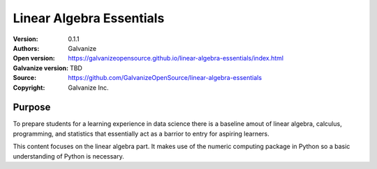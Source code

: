 Linear Algebra Essentials
==========================

:Version: 0.1.1
:Authors: Galvanize
:Open version: https://galvanizeopensource.github.io/linear-algebra-essentials/index.html
:Galvanize version: TBD	       
:Source: https://github.com/GalvanizeOpenSource/linear-algebra-essentials
:Copyright: Galvanize Inc.

Purpose
---------

To prepare students for a learning experience in data science there is
a baseline amout of linear algebra, calculus, programming,
and statistics that essentially act as a barrior to entry for aspiring learners.

This content focuses on the linear algebra part. It makes use of the
numeric computing package in Python so a basic understanding of Python
is necessary.
